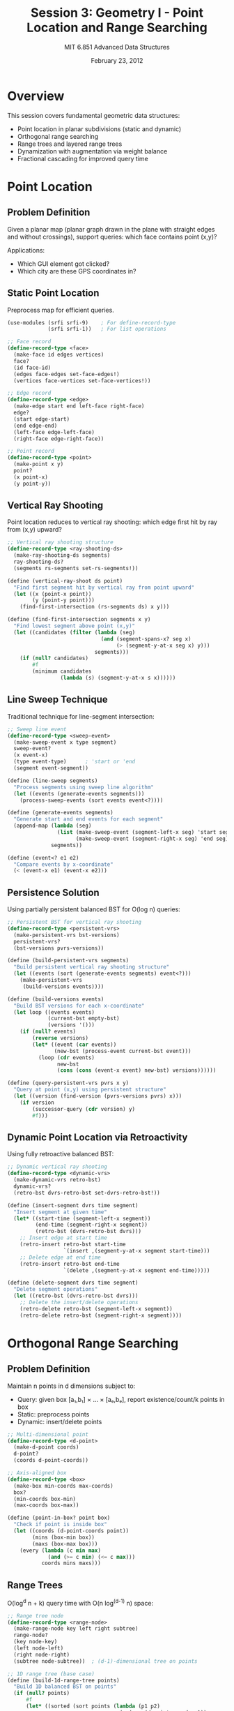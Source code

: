 #+TITLE: Session 3: Geometry I - Point Location and Range Searching
#+AUTHOR: MIT 6.851 Advanced Data Structures
#+DATE: February 23, 2012
#+PROPERTY: header-args:scheme :tangle ../src/geometric.scm :mkdirp yes

* Overview

This session covers fundamental geometric data structures:
- Point location in planar subdivisions (static and dynamic)
- Orthogonal range searching
- Range trees and layered range trees
- Dynamization with augmentation via weight balance
- Fractional cascading for improved query time

* Point Location

** Problem Definition

Given a planar map (planar graph drawn in the plane with straight edges and without crossings), support queries: which face contains point (x,y)?

Applications:
- Which GUI element got clicked?
- Which city are these GPS coordinates in?

** Static Point Location

Preprocess map for efficient queries.

#+BEGIN_SRC scheme
(use-modules (srfi srfi-9)    ; For define-record-type
             (srfi srfi-1))   ; For list operations

;; Face record
(define-record-type <face>
  (make-face id edges vertices)
  face?
  (id face-id)
  (edges face-edges set-face-edges!)
  (vertices face-vertices set-face-vertices!))

;; Edge record  
(define-record-type <edge>
  (make-edge start end left-face right-face)
  edge?
  (start edge-start)
  (end edge-end)
  (left-face edge-left-face)
  (right-face edge-right-face))

;; Point record
(define-record-type <point>
  (make-point x y)
  point?
  (x point-x)
  (y point-y))
#+END_SRC

** Vertical Ray Shooting

Point location reduces to vertical ray shooting: which edge first hit by ray from (x,y) upward?

#+BEGIN_SRC scheme
;; Vertical ray shooting structure
(define-record-type <ray-shooting-ds>
  (make-ray-shooting-ds segments)
  ray-shooting-ds?
  (segments rs-segments set-rs-segments!))

(define (vertical-ray-shoot ds point)
  "Find first segment hit by vertical ray from point upward"
  (let ((x (point-x point))
        (y (point-y point)))
    (find-first-intersection (rs-segments ds) x y)))

(define (find-first-intersection segments x y)
  "Find lowest segment above point (x,y)"
  (let ((candidates (filter (lambda (seg)
                              (and (segment-spans-x? seg x)
                                   (> (segment-y-at-x seg x) y)))
                            segments)))
    (if (null? candidates)
        #f
        (minimum candidates 
                 (lambda (s) (segment-y-at-x s x))))))
#+END_SRC

** Line Sweep Technique

Traditional technique for line-segment intersection:

#+BEGIN_SRC scheme
;; Sweep line event
(define-record-type <sweep-event>
  (make-sweep-event x type segment)
  sweep-event?
  (x event-x)
  (type event-type)      ; 'start or 'end
  (segment event-segment))

(define (line-sweep segments)
  "Process segments using sweep line algorithm"
  (let ((events (generate-events segments)))
    (process-sweep-events (sort events event<?))))

(define (generate-events segments)
  "Generate start and end events for each segment"
  (append-map (lambda (seg)
                (list (make-sweep-event (segment-left-x seg) 'start seg)
                      (make-sweep-event (segment-right-x seg) 'end seg)))
              segments))

(define (event<? e1 e2)
  "Compare events by x-coordinate"
  (< (event-x e1) (event-x e2)))
#+END_SRC

** Persistence Solution

Using partially persistent balanced BST for O(log n) queries:

#+BEGIN_SRC scheme
;; Persistent BST for vertical ray shooting
(define-record-type <persistent-vrs>
  (make-persistent-vrs bst-versions)
  persistent-vrs?
  (bst-versions pvrs-versions))

(define (build-persistent-vrs segments)
  "Build persistent vertical ray shooting structure"
  (let ((events (sort (generate-events segments) event<?)))
    (make-persistent-vrs
     (build-versions events))))

(define (build-versions events)
  "Build BST versions for each x-coordinate"
  (let loop ((events events)
             (current-bst empty-bst)
             (versions '()))
    (if (null? events)
        (reverse versions)
        (let* ((event (car events))
               (new-bst (process-event current-bst event)))
          (loop (cdr events)
                new-bst
                (cons (cons (event-x event) new-bst) versions))))))

(define (query-persistent-vrs pvrs x y)
  "Query at point (x,y) using persistent structure"
  (let ((version (find-version (pvrs-versions pvrs) x)))
    (if version
        (successor-query (cdr version) y)
        #f)))
#+END_SRC

** Dynamic Point Location via Retroactivity

Using fully retroactive balanced BST:

#+BEGIN_SRC scheme
;; Dynamic vertical ray shooting
(define-record-type <dynamic-vrs>
  (make-dynamic-vrs retro-bst)
  dynamic-vrs?
  (retro-bst dvrs-retro-bst set-dvrs-retro-bst!))

(define (insert-segment dvrs time segment)
  "Insert segment at given time"
  (let* ((start-time (segment-left-x segment))
         (end-time (segment-right-x segment))
         (retro-bst (dvrs-retro-bst dvrs)))
    ;; Insert edge at start time
    (retro-insert retro-bst start-time 
                  `(insert ,(segment-y-at-x segment start-time)))
    ;; Delete edge at end time  
    (retro-insert retro-bst end-time
                  `(delete ,(segment-y-at-x segment end-time)))))

(define (delete-segment dvrs time segment)
  "Delete segment operations"
  (let ((retro-bst (dvrs-retro-bst dvrs)))
    ;; Delete the insert/delete operations
    (retro-delete retro-bst (segment-left-x segment))
    (retro-delete retro-bst (segment-right-x segment))))
#+END_SRC

* Orthogonal Range Searching

** Problem Definition

Maintain n points in d dimensions subject to:
- Query: given box [a₁,b₁] × ... × [aₑ,bₑ], report existence/count/k points in box
- Static: preprocess points
- Dynamic: insert/delete points

#+BEGIN_SRC scheme
;; Multi-dimensional point
(define-record-type <d-point>
  (make-d-point coords)
  d-point?
  (coords d-point-coords))

;; Axis-aligned box
(define-record-type <box>
  (make-box min-coords max-coords)
  box?
  (min-coords box-min)
  (max-coords box-max))

(define (point-in-box? point box)
  "Check if point is inside box"
  (let ((coords (d-point-coords point))
        (mins (box-min box))
        (maxs (box-max box)))
    (every (lambda (c min max)
             (and (>= c min) (<= c max)))
           coords mins maxs)))
#+END_SRC

** Range Trees

O(log^d n + k) query time with O(n log^(d-1) n) space:

#+BEGIN_SRC scheme
;; Range tree node
(define-record-type <range-node>
  (make-range-node key left right subtree)
  range-node?
  (key node-key)
  (left node-left)
  (right node-right)
  (subtree node-subtree))  ; (d-1)-dimensional tree on points

;; 1D range tree (base case)
(define (build-1d-range-tree points)
  "Build 1D balanced BST on points"
  (if (null? points)
      #f
      (let* ((sorted (sort points (lambda (p1 p2)
                                    (< (car (d-point-coords p1))
                                       (car (d-point-coords p2))))))
             (mid (quotient (length sorted) 2))
             (median (list-ref sorted mid))
             (left-points (take sorted mid))
             (right-points (drop sorted (+ mid 1))))
        (make-range-node median
                         (build-1d-range-tree left-points)
                         (build-1d-range-tree right-points)
                         #f))))  ; No subtree for 1D

;; Multi-dimensional range tree
(define (build-range-tree points dimension)
  "Build d-dimensional range tree"
  (if (= dimension 1)
      (build-1d-range-tree points)
      (build-higher-d-tree points dimension)))

(define (build-higher-d-tree points dimension)
  "Build tree for dimension > 1"
  (if (null? points)
      #f
      (let* ((sorted (sort-by-dimension points dimension))
             (mid (quotient (length sorted) 2))
             (median (list-ref sorted mid))
             (left-points (take sorted mid))
             (right-points (drop sorted (+ mid 1))))
        (make-range-node median
                         (build-higher-d-tree left-points dimension)
                         (build-higher-d-tree right-points dimension)
                         ;; Build (d-1)-dimensional tree on all points
                         (build-range-tree points (- dimension 1))))))

(define (range-query tree box dimension)
  "Query range tree for points in box"
  (if (not tree)
      '()
      (if (= dimension 1)
          (query-1d tree (car (box-min box)) (car (box-max box)))
          (query-higher-d tree box dimension))))
#+END_SRC

** Layered Range Trees

For d > 1, improved query time O(log^(d-1) n) with same space:

#+BEGIN_SRC scheme
;; Layered range tree with arrays
(define-record-type <layered-node>
  (make-layered-node key left right y-array)
  layered-node?
  (key lnode-key)
  (left lnode-left)
  (right lnode-right)
  (y-array lnode-y-array))  ; Sorted array of y-coordinates

(define (build-layered-range-tree points)
  "Build 2D layered range tree"
  (if (null? points)
      #f
      (let* ((x-sorted (sort points (lambda (p1 p2)
                                      (< (point-x p1) (point-x p2)))))
             (mid (quotient (length x-sorted) 2))
             (median (list-ref x-sorted mid))
             (left-points (take x-sorted mid))
             (right-points (drop x-sorted (+ mid 1)))
             (y-sorted (sort points (lambda (p1 p2)
                                      (< (point-y p1) (point-y p2))))))
        (make-layered-node median
                           (build-layered-range-tree left-points)
                           (build-layered-range-tree right-points)
                           (list->vector (map point-y y-sorted))))))

(define (layered-query tree x1 x2 y1 y2)
  "Query layered range tree"
  (let ((nodes (find-canonical-nodes tree x1 x2)))
    (apply append
           (map (lambda (node)
                  (binary-search-range (lnode-y-array node) y1 y2))
                nodes))))
#+END_SRC

** Dynamic Range Trees with Weight Balance

Using BB[α] trees for O(log n) amortized updates:

#+BEGIN_SRC scheme
;; Weight-balanced range tree
(define-record-type <wb-range-node>
  (make-wb-range-node key left right subtree size)
  wb-range-node?
  (key wb-node-key)
  (left wb-node-left set-wb-node-left!)
  (right wb-node-right set-wb-node-right!)
  (subtree wb-node-subtree set-wb-node-subtree!)
  (size wb-node-size set-wb-node-size!))

(define (wb-size node)
  "Get size of weight-balanced node"
  (if node (wb-node-size node) 0))

(define (wb-balanced? node alpha)
  "Check if node satisfies weight balance"
  (if (not node)
      #t
      (let ((left-size (wb-size (wb-node-left node)))
            (right-size (wb-size (wb-node-right node)))
            (total-size (wb-node-size node)))
        (and (>= left-size (* alpha total-size))
             (>= right-size (* alpha total-size))))))

(define (wb-insert tree point alpha)
  "Insert point maintaining weight balance"
  (let ((new-tree (standard-insert tree point)))
    (if (needs-rebuild? new-tree alpha)
        (rebuild-subtree new-tree)
        new-tree)))

(define (rebuild-subtree node)
  "Rebuild subtree to perfect balance"
  (let ((points (collect-points node)))
    (build-perfect-tree points)))
#+END_SRC

* Fractional Cascading

Technique to improve query time by sharing work between levels:

#+BEGIN_SRC scheme
;; Fractional cascading structure
(define-record-type <cascading-node>
  (make-cascading-node elements pointers-down pointers-up)
  cascading-node?
  (elements cn-elements)
  (pointers-down cn-down)    ; Pointers to positions in child lists
  (pointers-up cn-up))       ; Pointers to positions in parent list

(define (build-fractional-cascading lists)
  "Build fractional cascading structure from sorted lists"
  (if (null? lists)
      '()
      (let* ((n (length lists))
             (augmented-lists (augment-lists lists)))
        (add-pointers augmented-lists))))

(define (augment-lists lists)
  "Augment each list with samples from next level"
  (let loop ((lists lists) (result '()))
    (if (null? (cdr lists))
        (reverse (cons (car lists) result))
        (let* ((current (car lists))
               (next (cadr lists))
               (sampled (sample-every-other next))
               (augmented (merge current sampled element<?)))
          (loop (cdr lists)
                (cons augmented result))))))

(define (sample-every-other lst)
  "Take every other element from list"
  (let loop ((lst lst) (i 0) (result '()))
    (cond ((null? lst) (reverse result))
          ((even? i) (loop (cdr lst) (+ i 1) (cons (car lst) result)))
          (else (loop (cdr lst) (+ i 1) result)))))

(define (cascading-search structure x)
  "Search using fractional cascading"
  (let loop ((levels structure) (pos 0))
    (if (null? levels)
        '()
        (let* ((level (car levels))
               (elements (cn-elements level))
               (new-pos (binary-search-from elements x pos)))
          (cons new-pos (loop (cdr levels) 
                              (follow-pointer level new-pos)))))))
#+END_SRC

* Utility Functions

#+BEGIN_SRC scheme
;; Helper functions for geometric data structures

(define (segment-spans-x? segment x)
  "Check if segment spans x-coordinate"
  (and (<= (segment-left-x segment) x)
       (>= (segment-right-x segment) x)))

(define (segment-y-at-x segment x)
  "Get y-coordinate of segment at given x"
  (let ((x1 (segment-left-x segment))
        (y1 (segment-left-y segment))
        (x2 (segment-right-x segment))
        (y2 (segment-right-y segment)))
    (if (= x1 x2)
        y1  ; Vertical segment
        (+ y1 (* (- y2 y1) (/ (- x x1) (- x2 x1)))))))

(define (minimum lst key-fn)
  "Find minimum element by key function"
  (if (null? lst)
      #f
      (fold (lambda (x min)
              (if (< (key-fn x) (key-fn min)) x min))
            (car lst)
            (cdr lst))))

(define (binary-search-range array low high)
  "Find elements in range [low, high] in sorted array"
  (let ((start (binary-search array low))
        (end (binary-search array high)))
    (vector->list (vector-copy array start (+ end 1)))))

(define (sort-by-dimension points dim)
  "Sort points by given dimension"
  (sort points (lambda (p1 p2)
                 (< (list-ref (d-point-coords p1) (- dim 1))
                    (list-ref (d-point-coords p2) (- dim 1))))))

(define (find-canonical-nodes tree x1 x2)
  "Find canonical nodes for range [x1, x2]"
  (let loop ((node tree) (result '()))
    (cond ((not node) result)
          ((and (>= (node-key node) x1)
                (<= (node-key node) x2))
           (cons node result))
          ((< (node-key node) x1)
           (loop (node-right node) result))
          (else
           (loop (node-left node) result)))))

;; Segment operations
(define (segment-left-x seg) (point-x (edge-start seg)))
(define (segment-right-x seg) (point-x (edge-end seg)))
(define (segment-left-y seg) (point-y (edge-start seg)))
(define (segment-right-y seg) (point-y (edge-end seg)))

;; Empty BST
(define empty-bst #f)

;; Process event for sweep line
(define (process-event bst event)
  "Update BST based on sweep event"
  (case (event-type event)
    ((start) (bst-insert bst (event-segment event)))
    ((end) (bst-delete bst (event-segment event)))
    (else bst)))

;; Binary search utilities
(define (binary-search array target)
  "Standard binary search, returns insertion position"
  (let loop ((low 0) (high (vector-length array)))
    (if (>= low high)
        low
        (let* ((mid (quotient (+ low high) 2))
               (mid-val (vector-ref array mid)))
          (cond ((< mid-val target) (loop (+ mid 1) high))
                ((> mid-val target) (loop low mid))
                (else mid))))))

(define (binary-search-from array target start-pos)
  "Binary search starting from given position"
  (binary-search array target))  ; Simplified

(define (follow-pointer node pos)
  "Follow pointer to next level"
  (if (< pos (vector-length (cn-down node)))
      (vector-ref (cn-down node) pos)
      pos))

;; Stub functions for BST operations
(define (bst-insert bst segment) bst)
(define (bst-delete bst segment) bst)
(define (successor-query bst y) #f)
(define (find-version versions x) 
  (find (lambda (v) (<= (car v) x)) (reverse versions)))
(define (element<? e1 e2) (< e1 e2))
(define (standard-insert tree point) tree)
(define (needs-rebuild? tree alpha) #f)
(define (collect-points node) '())
(define (build-perfect-tree points) #f)
(define (merge lst1 lst2 less?) (sort (append lst1 lst2) less?))
(define (add-pointers lists) lists)
#+END_SRC

* Performance Summary

| Data Structure | Space | Query Time | Update Time | Notes |
|----------------+-------+------------+-------------+-------|
| Point Location (static) | O(n) | O(log n) | - | Via persistence |
| Point Location (dynamic) | O(n) | O(log n) | O(log n) | Via retroactivity |
| 1D Range Tree | O(n) | O(log n + k) | O(log n) | Standard BST |
| d-D Range Tree | O(n log^(d-1) n) | O(log^d n + k) | O(log^d n) | Recursive structure |
| Layered Range Tree | O(n log^(d-1) n) | O(log^(d-1) n + k) | - | Arrays at nodes |
| Dynamic Range Tree | O(n log^(d-1) n) | O(log^d n + k) | O(log^d n) | Weight balance |
| With Fractional Cascading | O(n log^(d-1) n) | O(log n + k) | - | For d ≥ 3 |

* References

1. Dobkin, D., & Lipton, R. J. (1976). Multidimensional searching problems. SIAM Journal on Computing.
2. Willard, D. E. (1985). New data structures for orthogonal range queries. SIAM Journal on Computing.
3. Chazelle, B., & Guibas, L. J. (1986). Fractional cascading. Algorithmica.
4. Arge, L., Brodal, G. S., & Georgiadis, L. (2005). Improved dynamic planar point location. FOCS.